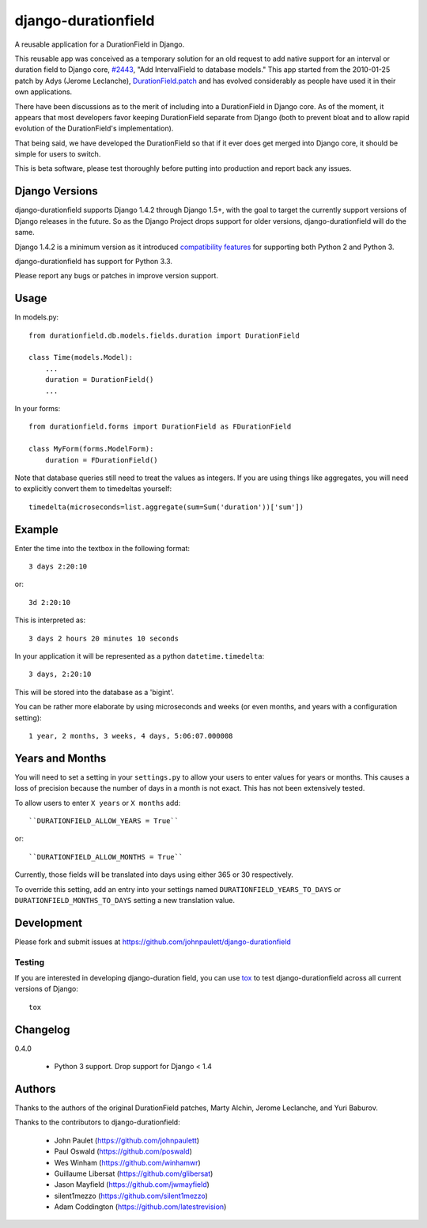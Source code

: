 django-durationfield
====================

A reusable application for a DurationField in Django.

This reusable app was conceived as a temporary solution for an old request to add
native support for an interval or duration field to Django core, 
`#2443 <http://code.djangoproject.com/ticket/2443>`_,
"Add IntervalField to database models." This app started from the 
2010-01-25 patch by Adys (Jerome Leclanche),
`DurationField.patch <http://code.djangoproject.com/attachment/ticket/2443/durationfield.patch>`_ and has evolved considerably as people have used it in their 
own applications.


There have been discussions as to the merit of including into a DurationField
in Django core.  As of the moment, it appears that most developers favor
keeping DurationField separate from Django (both to prevent bloat and to allow
rapid evolution of the DurationField's implementation).

That being said, we have developed the DurationField so that if it ever does
get merged into Django core, it should be simple for users to switch.

This is beta software, please test thoroughly before putting into production
and report back any issues.


Django Versions
---------------

django-durationfield supports Django 1.4.2 through Django 1.5+, with the goal to
target the currently support versions of Django releases in the future. So as
the Django Project drops support for older versions, django-durationfield will
do the same.

Django 1.4.2 is a minimum version as it introduced `compatibility features
<https://docs.djangoproject.com/en/1.5/topics/python3/>`_ for
supporting both Python 2 and Python 3.

django-durationfield has support for Python 3.3.

Please report any bugs or patches in improve version support.

Usage
-----

In models.py::

    from durationfield.db.models.fields.duration import DurationField

    class Time(models.Model):
        ...
        duration = DurationField()
        ...

In your forms::

    from durationfield.forms import DurationField as FDurationField
    
    class MyForm(forms.ModelForm):
        duration = FDurationField()

Note that database queries still need to treat the values as integers. If you are using things like 
aggregates, you will need to explicitly convert them to timedeltas yourself::

    timedelta(microseconds=list.aggregate(sum=Sum('duration'))['sum'])

Example
-------

Enter the time into the textbox in the following format::

    3 days 2:20:10

or::
    
    3d 2:20:10

This is interpreted as::
    
    3 days 2 hours 20 minutes 10 seconds

In your application it will be represented as a python ``datetime.timedelta``::
    
    3 days, 2:20:10

This will be stored into the database as a 'bigint'.

You can be rather more elaborate by using microseconds and weeks (or even months, and years
with a configuration setting)::

    1 year, 2 months, 3 weeks, 4 days, 5:06:07.000008
 
Years and Months
----------------

You will need to set a setting in your ``settings.py`` to allow your users to enter
values for years or months. This causes a loss of precision because the number 
of days in a month is not exact. This has not been extensively tested.

To allow users to enter ``X years`` or ``X months`` add::

    ``DURATIONFIELD_ALLOW_YEARS = True``

or::

    ``DURATIONFIELD_ALLOW_MONTHS = True``

Currently, those fields will be translated into days using either 365 or 30 respectively.

To override this setting, add an entry into your settings named ``DURATIONFIELD_YEARS_TO_DAYS``
or ``DURATIONFIELD_MONTHS_TO_DAYS`` setting a new translation value.

Development
-----------

Please fork and submit issues at https://github.com/johnpaulett/django-durationfield

Testing
~~~~~~~

If you are interested in developing django-duration field, you can use
`tox <tox.readthedocs.org>`_ to test django-durationfield across all
current versions of Django::

    tox

Changelog
---------

0.4.0

 * Python 3 support.  Drop support for Django < 1.4


Authors
-------

Thanks to the authors of the original DurationField patches, Marty Alchin,
Jerome Leclanche, and Yuri Baburov.

Thanks to the contributors to django-durationfield:

 * John Paulet (https://github.com/johnpaulett)
 * Paul Oswald (https://github.com/poswald)
 * Wes Winham (https://github.com/winhamwr)
 * Guillaume Libersat (https://github.com/glibersat)
 * Jason Mayfield (https://github.com/jwmayfield)
 * silent1mezzo (https://github.com/silent1mezzo)
 * Adam Coddington (https://github.com/latestrevision)
